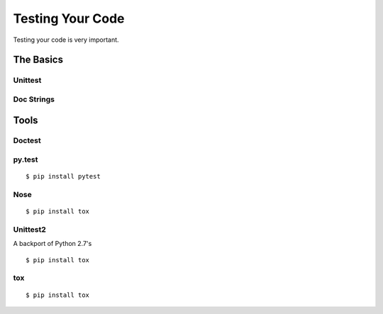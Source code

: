 Testing Your Code
=====================

Testing your code is very important.


The Basics
::::::::::


Unittest
--------



Doc Strings
-----------




Tools
:::::


Doctest
-------


py.test
-------

::

    $ pip install pytest


Nose
----


::

    $ pip install tox



Unittest2
---------

A backport of Python 2.7's


::

    $ pip install tox


tox
---


::

    $ pip install tox
